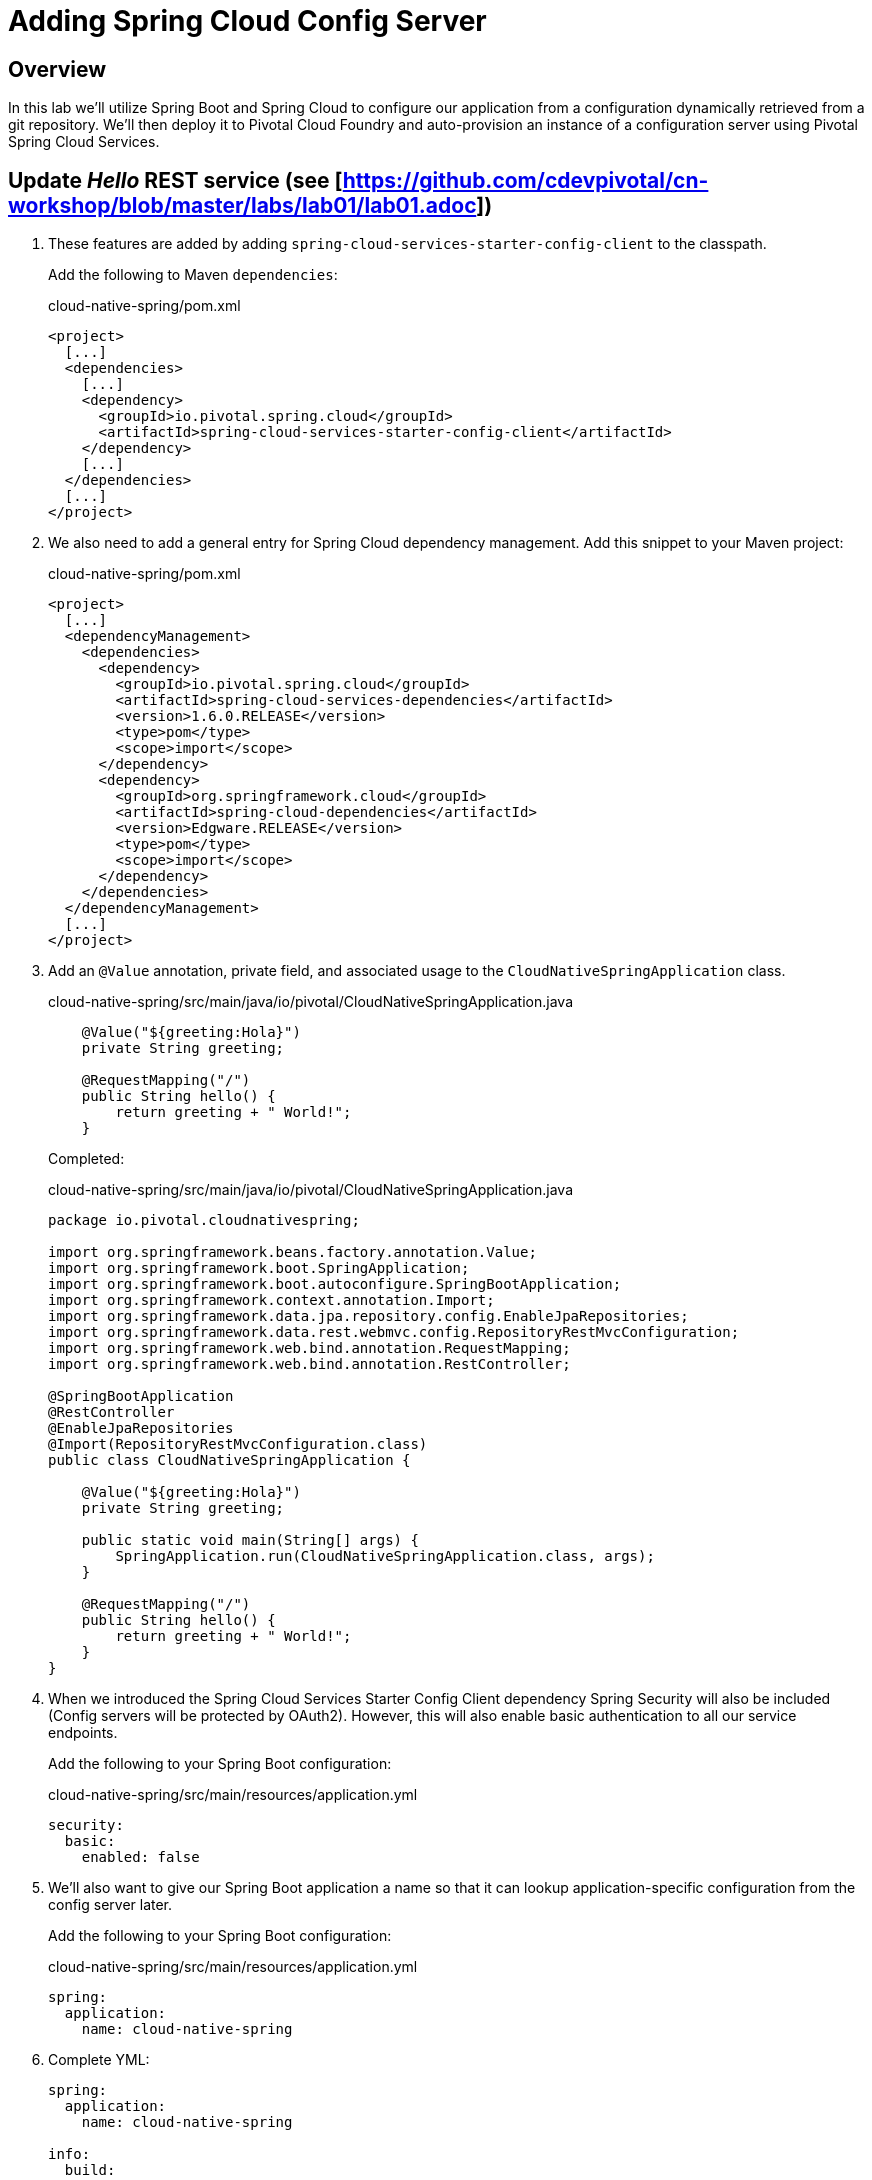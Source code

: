 ifdef::env-github[]
:tip-caption: :bulb:
:note-caption: :information_source:
:important-caption: :heavy_exclamation_mark:
:caution-caption: :fire:
:warning-caption: :warning:
endif::[]
:spring-cloud-services-dependencies-version: 1.6.0.RELEASE
:spring-cloud-dependencies-version: Edgware.RELEASE

= Adding Spring Cloud Config Server

== Overview

[.lead]
In this lab we'll utilize Spring Boot and Spring Cloud to configure our application from a configuration dynamically retrieved from a git repository. We'll then deploy it to Pivotal Cloud Foundry and auto-provision an instance of a configuration server using Pivotal Spring Cloud Services.

== Update _Hello_ REST service (see [https://github.com/cdevpivotal/cn-workshop/blob/master/labs/lab01/lab01.adoc])

. These features are added by adding `spring-cloud-services-starter-config-client` to the classpath.
+
Add the following to Maven `dependencies`:
+
.cloud-native-spring/pom.xml
[source,xml]
----
<project>
  [...]
  <dependencies>
    [...]
    <dependency>
      <groupId>io.pivotal.spring.cloud</groupId>
      <artifactId>spring-cloud-services-starter-config-client</artifactId>
    </dependency>
    [...]
  </dependencies>
  [...]
</project>
----

. We also need to add a general entry for Spring Cloud dependency management.  Add this snippet to your Maven project:
+
.cloud-native-spring/pom.xml
[source,xml,subs="verbatim,attributes"]
----
<project>
  [...]
  <dependencyManagement>
    <dependencies>
      <dependency>
        <groupId>io.pivotal.spring.cloud</groupId>
        <artifactId>spring-cloud-services-dependencies</artifactId>
        <version>{spring-cloud-services-dependencies-version}</version>
        <type>pom</type>
        <scope>import</scope>
      </dependency>
      <dependency>
        <groupId>org.springframework.cloud</groupId>
        <artifactId>spring-cloud-dependencies</artifactId>
        <version>{spring-cloud-dependencies-version}</version>
        <type>pom</type>
        <scope>import</scope>
      </dependency>
    </dependencies>
  </dependencyManagement>
  [...]
</project>
----

. Add an `@Value` annotation, private field, and associated usage to the `CloudNativeSpringApplication` class.
+
.cloud-native-spring/src/main/java/io/pivotal/CloudNativeSpringApplication.java
[source,java,numbered]
----
    @Value("${greeting:Hola}")
    private String greeting;

    @RequestMapping("/")
    public String hello() {
        return greeting + " World!";
    }
----
+
Completed:
+
.cloud-native-spring/src/main/java/io/pivotal/CloudNativeSpringApplication.java
[source,java,numbered]
----
package io.pivotal.cloudnativespring;

import org.springframework.beans.factory.annotation.Value;
import org.springframework.boot.SpringApplication;
import org.springframework.boot.autoconfigure.SpringBootApplication;
import org.springframework.context.annotation.Import;
import org.springframework.data.jpa.repository.config.EnableJpaRepositories;
import org.springframework.data.rest.webmvc.config.RepositoryRestMvcConfiguration;
import org.springframework.web.bind.annotation.RequestMapping;
import org.springframework.web.bind.annotation.RestController;

@SpringBootApplication
@RestController
@EnableJpaRepositories
@Import(RepositoryRestMvcConfiguration.class)
public class CloudNativeSpringApplication {

    @Value("${greeting:Hola}")
    private String greeting;

    public static void main(String[] args) {
        SpringApplication.run(CloudNativeSpringApplication.class, args);
    }

    @RequestMapping("/")
    public String hello() {
        return greeting + " World!";
    }
}
----

. When we introduced the Spring Cloud Services Starter Config Client dependency Spring Security will also be included (Config servers will be protected by OAuth2).  However, this will also enable basic authentication to all our service endpoints.
+
Add the following to your Spring Boot configuration:
+
.cloud-native-spring/src/main/resources/application.yml
[source,yaml]
----
security:
  basic:
    enabled: false
----

. We'll also want to give our Spring Boot application a name so that it can lookup application-specific configuration from the config server later.
+
Add the following to your Spring Boot configuration:
+
.cloud-native-spring/src/main/resources/application.yml
[source,yaml]
----
spring:
  application:
    name: cloud-native-spring
----

. Complete YML:
+
[source,yaml]
----
spring:
  application:
    name: cloud-native-spring

info:
  build:
    artifact: "@project.artifactId@"
    name: "@project.name@"
    description: "@project.description@"
    version: "@project.version@"

endpoints:
  sensitive: false

management:
  security:
    enabled: false
  info:
    git:
      mode: full
  cloudfoundry:
    enabled: true
    skip-ssl-validation: false # set to true if using an insecure CF environment

security:
  basic:
    enabled: false
----

. Run the _cloud-native-spring_ Application and verify dynamic config is working:
+
[source,bash]
----
sc-workshop/labs/my_work/cloud-native-spring $ ./mvnw spring-boot:run
----

. Browse to http://localhost:8080 and verify you now see your new default greeting:
+
*Hola World!*

. Stop the _cloud-native-spring_ application

== Create Spring Cloud Config Server instance

. Now that our application is ready to read its config from a cloud config server, we need to deploy one!  This can be done through Cloud Foundry using the services marketplace.  Browse to the marketplace in Pivotal Cloud Foundry Apps Manager, navigate to the space you have been using to push your app, and select Config Server:
+
image::images/config-scs.jpg[]

. In the resulting details page, select the _standard_, single tenant plan.  Name the instance `config-server`, select the space that you've been using to push all your applications.  At this time you don't need to select a application to bind to the service:
+
image::images/config-scs1.jpg[]

. After we create the service instance you'll be redirected to your _Space_ landing page that lists your apps and services.  The config server is deployed on-demand and will take a few moments to deploy.
+
Once the message _Creating service instance..._ disappears, click on the service you provisioned.
+
Select the *Manage* link towards the top of the resulting screen.  This view shows the instance id and a JSON document showing the current configuration. The `count` element shows how many instances of Config Server we have provisioned:
+
image::images/config-scs2.jpg[]

. We now need to update the service instance with our GIT repository information where our configuration files are stored. For this example, we are using the `config` branch of our workshop repository.
+
Using the Cloud Foundry CLI execute the following update service command:
+
[source,bash]
----
sc-workshop/labs/my_work/cloud-native-spring $ cf update-service config-server -c '{"git": { "uri": "https://github.com/cdevpivotal/sc-workshop", "label": "config" } }'
----

. Refresh you Config Server management page and you will see the following message.  Wait until the screen refreshes and the service is reintialized:
+
image::images/config-scs3.jpg[]

. We will now bind our application to our `config-server`.  Add these entries to our Cloud Foundry manifest:
+
.cloud-native-spring/manifest.yml
[source,yml]
----
  services:
  - config-server
----
+
Complete:
+
[source,yml]
----
---
applications:
- name: cloud-native-spring
  random-route: true
  memory: 768M
  path: target/cloud-native-spring-0.0.1-SNAPSHOT-exec.jar
  timeout: 180
  env:
    JAVA_OPTS: -Djava.security.egd=file:///dev/urandom
  services:
  - config-server
----

== Deploy and test application

. Build the application
+
[source,bash]
----
sc-workshop/labs/my_work/cloud-native-spring $ ./mvnw package
----

. Push application into Cloud Foundry
+
[source,bash]
----
sc-workshop/labs/my_work/cloud-native-spring $ cf push
----

. Test your application by navigating to the root URL of the application, which will invoke the hello() service.  You should now see a greeting that is read from the cloud config server!
+
*Bonjour World!*

. What just happened??  A Spring component within the Spring Cloud Starter Config Client module called a _service connector_ automatically detected that there was a Cloud Config service bound into the application.  The service connector configured the application automatically to connect to the cloud `config-server` and download the configuration and wire it into the application

. If you navigate to the GIT repo we specified for our configuration, https://github.com/cdevpivotal/sc-workshop/tree/config, you'll see a file named `cloud-native-spring.yml`.  This filename is the same as our `spring.application.name` value for our Spring Boot application.  The configuration is read from this file, in our case the following property:
+
[source,yaml]
----
greeting: Bonjour
----

. Next we'll learn how to register our service with a Service Registry and load balance requests using Spring Cloud components.
